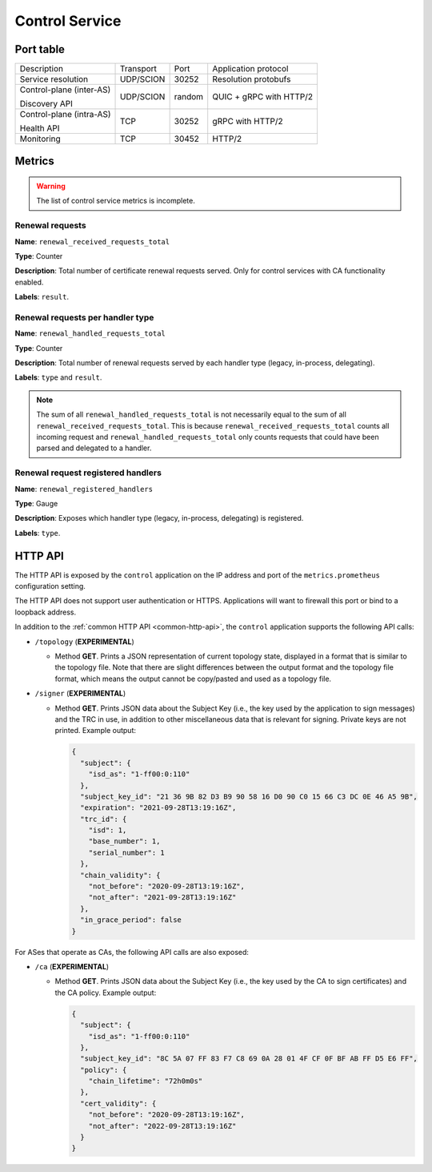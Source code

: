 ***************
Control Service
***************

Port table
==========

+---------------------------+----------------+--------+-----------------------------+
|    Description            | Transport      | Port   | Application protocol        |
+---------------------------+----------------+--------+-----------------------------+
| Service resolution        | UDP/SCION      | 30252  | Resolution protobufs        |
+---------------------------+----------------+--------+-----------------------------+
| Control-plane (inter-AS)  | UDP/SCION      | random | QUIC + gRPC with HTTP/2     |
|                           |                |        |                             |
| Discovery API             |                |        |                             |
+---------------------------+----------------+--------+-----------------------------+
| Control-plane (intra-AS)  | TCP            | 30252  | gRPC with HTTP/2            |
|                           |                |        |                             |
| Health API                |                |        |                             |
+---------------------------+----------------+--------+-----------------------------+
| Monitoring                | TCP            | 30452  | HTTP/2                      |
+---------------------------+----------------+--------+-----------------------------+

Metrics
=======

.. warning::

   The list of control service metrics is incomplete.

Renewal requests
----------------

**Name**: ``renewal_received_requests_total``

**Type**: Counter

**Description**: Total number of certificate renewal requests served. Only for
control services with CA functionality enabled.

**Labels**: ``result``.

Renewal requests per handler type
---------------------------------

**Name**: ``renewal_handled_requests_total``

**Type**: Counter

**Description**: Total number of renewal requests served by each handler type
(legacy, in-process, delegating).

**Labels**: ``type`` and ``result``.

.. note::
   The sum of all ``renewal_handled_requests_total`` is not necessarily equal to
   the sum of all ``renewal_received_requests_total``. This is because
   ``renewal_received_requests_total`` counts all incoming request and
   ``renewal_handled_requests_total`` only counts requests that could have been
   parsed and delegated to a handler.

Renewal request registered handlers
-----------------------------------

**Name**: ``renewal_registered_handlers``

**Type**: Gauge

**Description**: Exposes which handler type (legacy, in-process, delegating) is
registered.

**Labels**: ``type``.

HTTP API
========

The HTTP API is exposed by the ``control`` application on the IP address and port of the ``metrics.prometheus``
configuration setting.

The HTTP API does not support user authentication or HTTPS. Applications will want to firewall
this port or bind to a loopback address.

In addition to the :ref:`common HTTP API <common-http-api>`, the ``control``
application supports the following API calls:

- ``/topology`` (**EXPERIMENTAL**)

  - Method **GET**. Prints a JSON representation of current topology state, displayed in
    a format that is similar to the topology file. Note that there are slight differences
    between the output format and the topology file format, which means the output cannot
    be copy/pasted and used as a topology file.

- ``/signer`` (**EXPERIMENTAL**)

  - Method **GET**. Prints JSON data about the Subject Key (i.e., the key used by the
    application to sign messages) and the TRC in use, in addition to other miscellaneous
    data that is relevant for signing. Private keys are not printed. Example output:

    .. code-block:: json

       {
         "subject": {
           "isd_as": "1-ff00:0:110"
         },
         "subject_key_id": "21 36 9B 82 D3 B9 90 58 16 D0 90 C0 15 66 C3 DC 0E 46 A5 9B",
         "expiration": "2021-09-28T13:19:16Z",
         "trc_id": {
           "isd": 1,
           "base_number": 1,
           "serial_number": 1
         },
         "chain_validity": {
           "not_before": "2020-09-28T13:19:16Z",
           "not_after": "2021-09-28T13:19:16Z"
         },
         "in_grace_period": false
       }

For ASes that operate as CAs, the following API calls are also exposed:

- ``/ca`` (**EXPERIMENTAL**)

  - Method **GET**. Prints JSON data about the Subject Key (i.e., the key used by the CA
    to sign certificates) and the CA policy. Example output:

    .. code-block:: json

       {
         "subject": {
           "isd_as": "1-ff00:0:110"
         },
         "subject_key_id": "8C 5A 07 FF 83 F7 C8 69 0A 28 01 4F CF 0F BF AB FF D5 E6 FF",
         "policy": {
           "chain_lifetime": "72h0m0s"
         },
         "cert_validity": {
           "not_before": "2020-09-28T13:19:16Z",
           "not_after": "2022-09-28T13:19:16Z"
         }
       }


